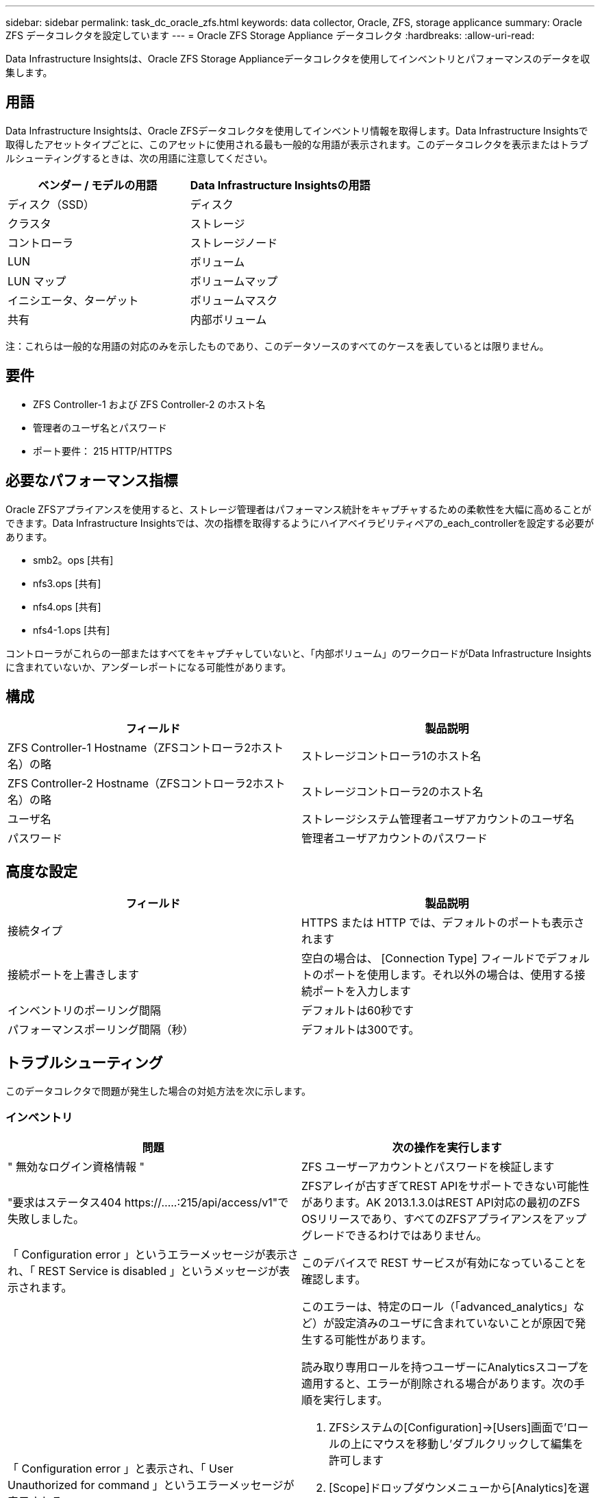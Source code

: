 ---
sidebar: sidebar 
permalink: task_dc_oracle_zfs.html 
keywords: data collector, Oracle, ZFS, storage applicance 
summary: Oracle ZFS データコレクタを設定しています 
---
= Oracle ZFS Storage Appliance データコレクタ
:hardbreaks:
:allow-uri-read: 


[role="lead"]
Data Infrastructure Insightsは、Oracle ZFS Storage Applianceデータコレクタを使用してインベントリとパフォーマンスのデータを収集します。



== 用語

Data Infrastructure Insightsは、Oracle ZFSデータコレクタを使用してインベントリ情報を取得します。Data Infrastructure Insightsで取得したアセットタイプごとに、このアセットに使用される最も一般的な用語が表示されます。このデータコレクタを表示またはトラブルシューティングするときは、次の用語に注意してください。

[cols="2*"]
|===
| ベンダー / モデルの用語 | Data Infrastructure Insightsの用語 


| ディスク（SSD） | ディスク 


| クラスタ | ストレージ 


| コントローラ | ストレージノード 


| LUN | ボリューム 


| LUN マップ | ボリュームマップ 


| イニシエータ、ターゲット | ボリュームマスク 


| 共有 | 内部ボリューム 
|===
注：これらは一般的な用語の対応のみを示したものであり、このデータソースのすべてのケースを表しているとは限りません。



== 要件

* ZFS Controller-1 および ZFS Controller-2 のホスト名
* 管理者のユーザ名とパスワード
* ポート要件： 215 HTTP/HTTPS




== 必要なパフォーマンス指標

Oracle ZFSアプライアンスを使用すると、ストレージ管理者はパフォーマンス統計をキャプチャするための柔軟性を大幅に高めることができます。Data Infrastructure Insightsでは、次の指標を取得するようにハイアベイラビリティペアの_each_controllerを設定する必要があります。

* smb2。ops [共有]
* nfs3.ops [共有]
* nfs4.ops [共有]
* nfs4-1.ops [共有]


コントローラがこれらの一部またはすべてをキャプチャしていないと、「内部ボリューム」のワークロードがData Infrastructure Insightsに含まれていないか、アンダーレポートになる可能性があります。



== 構成

[cols="2*"]
|===
| フィールド | 製品説明 


| ZFS Controller-1 Hostname（ZFSコントローラ2ホスト名）の略 | ストレージコントローラ1のホスト名 


| ZFS Controller-2 Hostname（ZFSコントローラ2ホスト名）の略 | ストレージコントローラ2のホスト名 


| ユーザ名 | ストレージシステム管理者ユーザアカウントのユーザ名 


| パスワード | 管理者ユーザアカウントのパスワード 
|===


== 高度な設定

[cols="2*"]
|===
| フィールド | 製品説明 


| 接続タイプ | HTTPS または HTTP では、デフォルトのポートも表示されます 


| 接続ポートを上書きします | 空白の場合は、 [Connection Type] フィールドでデフォルトのポートを使用します。それ以外の場合は、使用する接続ポートを入力します 


| インベントリのポーリング間隔 | デフォルトは60秒です 


| パフォーマンスポーリング間隔（秒） | デフォルトは300です。 
|===


== トラブルシューティング

このデータコレクタで問題が発生した場合の対処方法を次に示します。



=== インベントリ

[cols="2a, 2a"]
|===
| 問題 | 次の操作を実行します 


 a| 
" 無効なログイン資格情報 "
 a| 
ZFS ユーザーアカウントとパスワードを検証します



 a| 
"要求はステータス404 \https://.....:215/api/access/v1"で失敗しました。
 a| 
ZFSアレイが古すぎてREST APIをサポートできない可能性があります。AK 2013.1.3.0はREST API対応の最初のZFS OSリリースであり、すべてのZFSアプライアンスをアップグレードできるわけではありません。



 a| 
「 Configuration error 」というエラーメッセージが表示され、「 REST Service is disabled 」というメッセージが表示されます。
 a| 
このデバイスで REST サービスが有効になっていることを確認します。



 a| 
「 Configuration error 」と表示され、「 User Unauthorized for command 」というエラーメッセージが表示される。
 a| 
このエラーは、特定のロール（「advanced_analytics」など）が設定済みのユーザに含まれていないことが原因で発生する可能性があります。

読み取り専用ロールを持つユーザーにAnalyticsスコープを適用すると、エラーが削除される場合があります。次の手順を実行します。

. ZFSシステムの[Configuration]->[Users]画面で'ロールの上にマウスを移動し'ダブルクリックして編集を許可します
. [Scope]ドロップダウンメニューから[Analytics]を選択します。使用可能なプロパティのリストが表示されます。
. 一番上のチェックボックスをクリックすると、3つのプロパティがすべて選択されます。
. 右側の[追加]ボタンをクリックします。
. ポップアップウィンドウの右上にある[適用]ボタンをクリックします。ポップアップウィンドウが閉じます。


|===
詳細については、のページまたはをlink:reference_data_collector_support_matrix.html["Data Collector サポートマトリックス"]参照してlink:concept_requesting_support.html["サポート"]ください。
